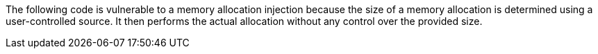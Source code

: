 The following code is vulnerable to a memory allocation injection because
the size of a memory allocation is determined using a user-controlled source.
It then performs the actual allocation without any control over the provided
size.